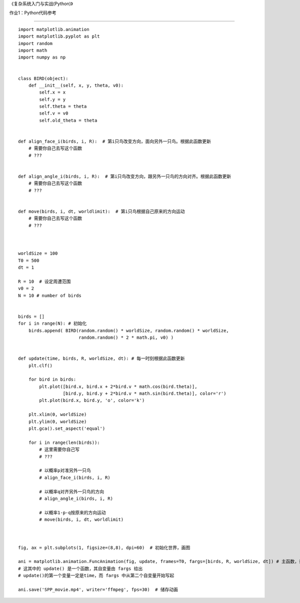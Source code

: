 《复杂系统入门与实战(Python)》

作业1：Python代码参考

===========

::


  import matplotlib.animation
  import matplotlib.pyplot as plt
  import random
  import math
  import numpy as np
  
  
  class BIRD(object):
      def __init__(self, x, y, theta, v0):
          self.x = x
          self.y = y
          self.theta = theta
          self.v = v0
          self.old_theta = theta
        
        
  def align_face_i(birds, i, R):  # 第i只鸟改变方向，面向另外一只鸟。根据此函数更新
      # 需要你自己去写这个函数
      # ???


  def align_angle_i(birds, i, R):  # 第i只鸟改变方向，跟另外一只鸟的方向对齐。根据此函数更新
      # 需要你自己去写这个函数
      # ???


  def move(birds, i, dt, worldlimit):  # 第i只鸟根据自己原来的方向运动
      # 需要你自己去写这个函数
      # ???
      
      
      
  worldSize = 100
  T0 = 500
  dt = 1

  R = 10  # 设定周遭范围
  v0 = 2
  N = 10 # number of birds


  birds = []
  for i in range(N): # 初始化
      birds.append( BIRD(random.random() * worldSize, random.random() * worldSize, 
                         random.random() * 2 * math.pi, v0) )
                         
                         
  def update(time, birds, R, worldSize, dt): # 每一时刻根据此函数更新
      plt.clf()

      for bird in birds:
          plt.plot([bird.x, bird.x + 2*bird.v * math.cos(bird.theta)], 
                   [bird.y, bird.y + 2*bird.v * math.sin(bird.theta)], color='r')
          plt.plot(bird.x, bird.y, 'o', color='k')

      plt.xlim(0, worldSize)
      plt.ylim(0, worldSize)
      plt.gca().set_aspect('equal') 

      for i in range(len(birds)):
          # 这里需要你自己写
          # ???

          # 以概率p对准另外一只鸟
          # align_face_i(birds, i, R)

          # 以概率q对齐另外一只鸟的方向
          # align_angle_i(birds, i, R)

          # 以概率1-p-q按原来的方向运动
          # move(birds, i, dt, worldlimit)
        
        
        
  fig, ax = plt.subplots(1, figsize=(8,8), dpi=60)  # 初始化世界，画图

  ani = matplotlib.animation.FuncAnimation(fig, update, frames=T0, fargs=[birds, R, worldSize, dt]) # 主函数，设置更新函数
  # 这其中的 update() 是一个函数，其自变量由 fargs 给出
  # update()的第一个变量一定是time，而 fargs 中从第二个自变量开始写起

  ani.save('SPP_movie.mp4', writer='ffmpeg', fps=30)  # 储存动画
